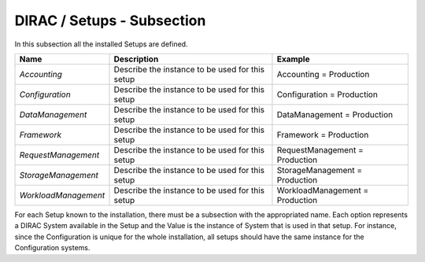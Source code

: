 DIRAC / Setups - Subsection
===========================

In this subsection all the installed Setups are defined.

+----------------------+-------------------------------------------------+-----------------------------------+
| **Name**             | **Description**                                 | **Example**                       |
+----------------------+-------------------------------------------------+-----------------------------------+
| *Accounting*         | Describe the instance to be used for this setup | Accounting = Production           |
+----------------------+-------------------------------------------------+-----------------------------------+
| *Configuration*      | Describe the instance to be used for this setup | Configuration = Production        |
+----------------------+-------------------------------------------------+-----------------------------------+
| *DataManagement*     | Describe the instance to be used for this setup | DataManagement = Production       |
+----------------------+-------------------------------------------------+-----------------------------------+
| *Framework*          | Describe the instance to be used for this setup | Framework = Production            |
+----------------------+-------------------------------------------------+-----------------------------------+
| *RequestManagement*  | Describe the instance to be used for this setup | RequestManagement = Production    |
+----------------------+-------------------------------------------------+-----------------------------------+
| *StorageManagement*  | Describe the instance to be used for this setup | StorageManagement = Production    |
+----------------------+-------------------------------------------------+-----------------------------------+
| *WorkloadManagement* | Describe the instance to be used for this setup | WorkloadManagement = Production   |
+----------------------+-------------------------------------------------+-----------------------------------+


For each Setup known to the installation, there must be a subsection with the appropriated name.  Each option represents a DIRAC System available in the Setup and the Value is the instance of System that is used in that setup. For instance, since the Configuration is unique for the whole installation, all setups should have the same instance for the Configuration systems. 